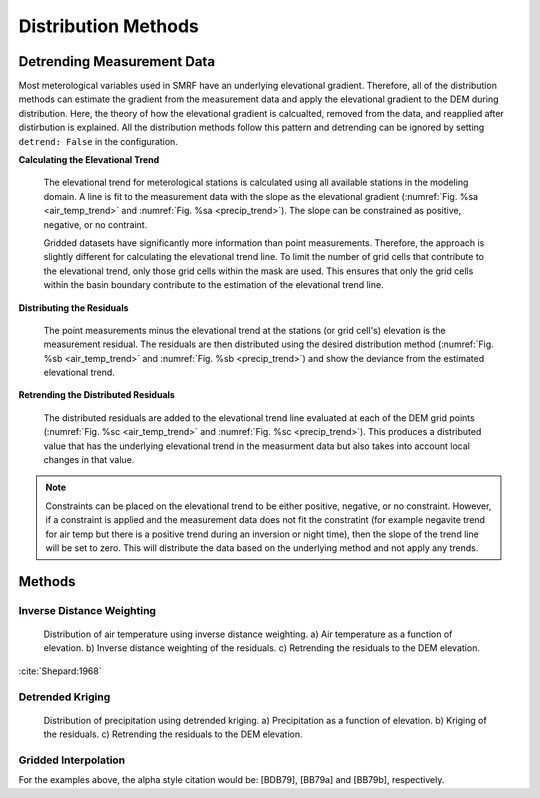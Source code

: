 

Distribution Methods
====================


Detrending Measurement Data
```````````````````````````

Most meterological variables used in SMRF have an underlying elevational gradient.  Therefore,
all of the distribution methods can estimate the gradient from the measurement data and apply
the elevational gradient to the DEM during distribution. Here, the theory of how the elevational
gradient is calcualted, removed from the data, and reapplied after distirbution is explained. All
the distribution methods follow this pattern and detrending can be ignored by setting ``detrend: False``
in the configuration.

**Calculating the Elevational Trend**

   The elevational trend for meterological stations is calculated using all available stations
   in the modeling domain. A line is fit to the measurement data with the slope as the elevational
   gradient (:numref:`Fig. %sa <air_temp_trend>` and :numref:`Fig. %sa <precip_trend>`). The slope
   can be constrained as positive, negative, or no contraint. 
   
   Gridded datasets have significantly more information than point measurements. Therefore, the
   approach is slightly different for calculating the elevational trend line.  To limit the number of
   grid cells that contribute to the elevational trend, only those grid cells within the mask are
   used.  This ensures that only the grid cells within the basin boundary contribute to the estimation
   of the elevational trend line.


**Distributing the Residuals**

   The point measurements minus the elevational trend at the stations (or grid cell's) elevation is 
   the measurement residual. The residuals are then distributed using the desired distribution
   method (:numref:`Fig. %sb <air_temp_trend>` and :numref:`Fig. %sb <precip_trend>`) and show the 
   deviance from the estimated elevational trend.

   
**Retrending the Distributed Residuals**

   The distributed residuals are added to the elevational trend line evaluated at each of the DEM 
   grid points (:numref:`Fig. %sc <air_temp_trend>` and :numref:`Fig. %sc <precip_trend>`). This
   produces a distributed value that has the underlying elevational trend in the measurment data but
   also takes into account local changes in that value.
   
.. note ::

   Constraints can be placed on the elevational trend to be either positive, negative, or no constraint.
   However, if a constraint is applied and the measurement data does not fit the constratint (for example
   negavite trend for air temp but there is a positive trend during an inversion or night time), then
   the slope of the trend line will be set to zero. This will distribute the data based on the underlying
   method and not apply any trends.   
   

Methods
```````

Inverse Distance Weighting
--------------------------

.. _air_temp_trend:

.. figure:: _static/air_temp_trend.png
   :scale: 75%
   :alt: Air temperature example.

   Distribution of air temperature using inverse distance weighting. a) Air temperature as a function
   of elevation. b) Inverse distance weighting of the residuals. c) Retrending the residuals to the
   DEM elevation.

:cite:`Shepard:1968`



Detrended Kriging
-----------------

.. _precip_trend:

.. figure:: _static/precip_trend.png
   :scale: 75%
   :alt: Precipitation example.

   Distribution of precipitation using detrended kriging. a) Precipitation as a function
   of elevation. b) Kriging of the residuals. c) Retrending the residuals to the
   DEM elevation.
   
   

Gridded Interpolation
---------------------

For the examples above, the alpha style citation would be: [BDB79], [BB79a] and [BB79b], respectively.





   
   
   
   
   